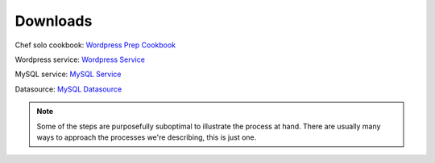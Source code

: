 Downloads
~~~~~~~~~

Chef solo cookbook: `Wordpress Prep Cookbook <http://es-download.s3.amazonaws.com/wordpress-demo-prep.tar.gz>`_

Wordpress service: `Wordpress Service <http://es-download.s3.amazonaws.com/wordpress.tar.gz>`_

MySQL service: `MySQL Service <http://es-download.s3.amazonaws.com/wordpress-mysql.tar.gz>`_

Datasource: `MySQL Datasource <http://es-download.s3.amazonaws.com/wordpresscontent.sql>`_

.. note:: Some of the steps are purposefully suboptimal to illustrate the process at hand.
   There are usually many ways to approach the processes we're describing, this is just
   one.
